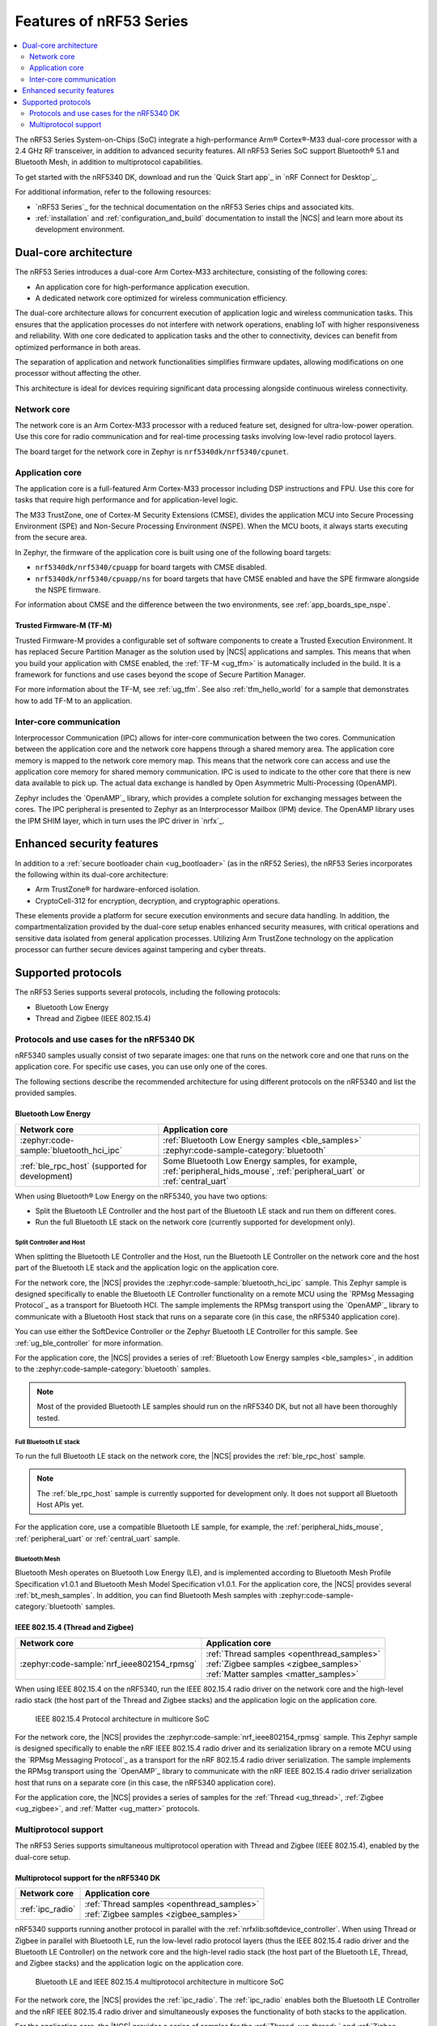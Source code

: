 .. _features_nrf53:

Features of nRF53 Series
########################

.. contents::
   :local:
   :depth: 2

The nRF53 Series System-on-Chips (SoC) integrate a high-performance Arm® Cortex®-M33 dual-core processor with a 2.4 GHz RF transceiver, in addition to advanced security features.
All nRF53 Series SoC support Bluetooth® 5.1 and Bluetooth Mesh, in addition to multiprotocol capabilities.

To get started with the nRF5340 DK, download and run the `Quick Start app`_ in `nRF Connect for Desktop`_.

For additional information, refer to the following resources:

* `nRF53 Series`_ for the technical documentation on the nRF53 Series chips and associated kits.
* :ref:`installation` and :ref:`configuration_and_build` documentation to install the |NCS| and learn more about its development environment.

Dual-core architecture
**********************

The nRF53 Series introduces a dual-core Arm Cortex-M33 architecture, consisting of the following cores:

* An application core for high-performance application execution.
* A dedicated network core optimized for wireless communication efficiency.

The dual-core architecture allows for concurrent execution of application logic and wireless communication tasks.
This ensures that the application processes do not interfere with network operations, enabling IoT with higher responsiveness and reliability.
With one core dedicated to application tasks and the other to connectivity, devices can benefit from optimized performance in both areas.

The separation of application and network functionalities simplifies firmware updates, allowing modifications on one processor without affecting the other.

This architecture is ideal for devices requiring significant data processing alongside continuous wireless connectivity.

.. _ug_nrf5340_intro_net_core:

Network core
============

The network core is an Arm Cortex-M33 processor with a reduced feature set, designed for ultra-low-power operation.
Use this core for radio communication and for real-time processing tasks involving low-level radio protocol layers.

The board target for the network core in Zephyr is ``nrf5340dk/nrf5340/cpunet``.

.. _ug_nrf5340_intro_app_core:

Application core
================

The application core is a full-featured Arm Cortex-M33 processor including DSP instructions and FPU.
Use this core for tasks that require high performance and for application-level logic.

The M33 TrustZone, one of Cortex-M Security Extensions (CMSE), divides the application MCU into Secure Processing Environment (SPE) and Non-Secure Processing Environment (NSPE).
When the MCU boots, it always starts executing from the secure area.

In Zephyr, the firmware of the application core is built using one of the following board targets:

* ``nrf5340dk/nrf5340/cpuapp`` for board targets with CMSE disabled.
* ``nrf5340dk/nrf5340/cpuapp/ns`` for board targets that have CMSE enabled and have the SPE firmware alongside the NSPE firmware.

For information about CMSE and the difference between the two environments, see :ref:`app_boards_spe_nspe`.

Trusted Firmware-M (TF-M)
-------------------------

Trusted Firmware-M provides a configurable set of software components to create a Trusted Execution Environment.
It has replaced Secure Partition Manager as the solution used by |NCS| applications and samples.
This means that when you build your application with CMSE enabled, the :ref:`TF-M <ug_tfm>` is automatically included in the build.
It is a framework for functions and use cases beyond the scope of Secure Partition Manager.

For more information about the TF-M, see :ref:`ug_tfm`.
See also :ref:`tfm_hello_world` for a sample that demonstrates how to add TF-M to an application.

.. _ug_nrf5340_intro_inter_core:

Inter-core communication
========================

Interprocessor Communication (IPC) allows for inter-core communication between the two cores.
Communication between the application core and the network core happens through a shared memory area.
The application core memory is mapped to the network core memory map.
This means that the network core can access and use the application core memory for shared memory communication.
IPC is used to indicate to the other core that there is new data available to pick up.
The actual data exchange is handled by Open Asymmetric Multi-Processing (OpenAMP).

Zephyr includes the `OpenAMP`_ library, which provides a complete solution for exchanging messages between the cores.
The IPC peripheral is presented to Zephyr as an Interprocessor Mailbox (IPM) device.
The OpenAMP library uses the IPM SHIM layer, which in turn uses the IPC driver in `nrfx`_.

Enhanced security features
**************************

In addition to a :ref:`secure bootloader chain <ug_bootloader>` (as in the nRF52 Series), the nRF53 Series incorporates the following within its dual-core architecture:

* Arm TrustZone® for hardware-enforced isolation.
* CryptoCell-312 for encryption, decryption, and cryptographic operations.

These elements provide a platform for secure execution environments and secure data handling.
In addition, the compartmentalization provided by the dual-core setup enables enhanced security measures, with critical operations and sensitive data isolated from general application processes.
Utilizing Arm TrustZone technology on the application processor can further secure devices against tampering and cyber threats.

Supported protocols
*******************

The nRF53 Series supports several protocols, including the following protocols:

* Bluetooth Low Energy
* Thread and Zigbee (IEEE 802.15.4)

.. _ug_nrf5340_protocols:

Protocols and use cases for the nRF5340 DK
==========================================

nRF5340 samples usually consist of two separate images: one that runs on the network core and one that runs on the application core.
For specific use cases, you can use only one of the cores.

The following sections describe the recommended architecture for using different protocols on the nRF5340 and list the provided samples.

Bluetooth Low Energy
--------------------

.. list-table::
   :header-rows: 1

   * - Network core
     - Application core
   * - :zephyr:code-sample:`bluetooth_hci_ipc`
     - | :ref:`Bluetooth Low Energy samples <ble_samples>`
       | :zephyr:code-sample-category:`bluetooth`
   * - :ref:`ble_rpc_host` (supported for development)
     - Some Bluetooth Low Energy samples, for example, :ref:`peripheral_hids_mouse`, :ref:`peripheral_uart` or :ref:`central_uart`

When using Bluetooth® Low Energy on the nRF5340, you have two options:

* Split the Bluetooth LE Controller and the host part of the Bluetooth LE stack and run them on different cores.
* Run the full Bluetooth LE stack on the network core (currently supported for development only).

Split Controller and Host
+++++++++++++++++++++++++

When splitting the Bluetooth LE Controller and the Host, run the Bluetooth LE Controller on the network core and the host part of the Bluetooth LE stack and the application logic on the application core.

For the network core, the |NCS| provides the :zephyr:code-sample:`bluetooth_hci_ipc` sample.
This Zephyr sample is designed specifically to enable the Bluetooth LE Controller functionality on a remote MCU using the `RPMsg Messaging Protocol`_ as a transport for Bluetooth HCI.
The sample implements the RPMsg transport using the `OpenAMP`_ library to communicate with a Bluetooth Host stack that runs on a separate core (in this case, the nRF5340 application core).

You can use either the SoftDevice Controller or the Zephyr Bluetooth LE Controller for this sample.
See :ref:`ug_ble_controller` for more information.

For the application core, the |NCS| provides a series of :ref:`Bluetooth Low Energy samples <ble_samples>`, in addition to the :zephyr:code-sample-category:`bluetooth` samples.

.. note::
   Most of the provided Bluetooth LE samples should run on the nRF5340 DK, but not all have been thoroughly tested.

Full Bluetooth LE stack
+++++++++++++++++++++++

To run the full Bluetooth LE stack on the network core, the |NCS| provides the :ref:`ble_rpc_host` sample.

.. note::
   The :ref:`ble_rpc_host` sample is currently supported for development only.
   It does not support all Bluetooth Host APIs yet.

For the application core, use a compatible Bluetooth LE sample, for example, the :ref:`peripheral_hids_mouse`, :ref:`peripheral_uart` or :ref:`central_uart` sample.

Bluetooth Mesh
++++++++++++++

Bluetooth Mesh operates on Bluetooth Low Energy (LE), and is implemented according to Bluetooth Mesh Profile Specification v1.0.1 and Bluetooth Mesh Model Specification v1.0.1.
For the application core, the |NCS| provides several :ref:`bt_mesh_samples`.
In addition, you can find Bluetooth Mesh samples with :zephyr:code-sample-category:`bluetooth` samples.

IEEE 802.15.4 (Thread and Zigbee)
---------------------------------

.. list-table::
   :header-rows: 1

   * - Network core
     - Application core
   * - :zephyr:code-sample:`nrf_ieee802154_rpmsg`
     - | :ref:`Thread samples <openthread_samples>`
       | :ref:`Zigbee samples <zigbee_samples>`
       | :ref:`Matter samples <matter_samples>`

When using IEEE 802.15.4 on the nRF5340, run the IEEE 802.15.4 radio driver on the network core and the high-level radio stack (the host part of the Thread and Zigbee stacks) and the application logic on the application core.

.. figure:: images/ieee802154_nrf53_singleprot_design.svg
   :alt: IEEE 802.15.4 Protocol architecture in multicore SoC

   IEEE 802.15.4 Protocol architecture in multicore SoC

For the network core, the |NCS| provides the :zephyr:code-sample:`nrf_ieee802154_rpmsg` sample.
This Zephyr sample is designed specifically to enable the nRF IEEE 802.15.4 radio driver and its serialization library on a remote MCU using the `RPMsg Messaging Protocol`_ as a transport for the nRF 802.15.4 radio driver serialization.
The sample implements the RPMsg transport using the `OpenAMP`_ library to communicate with the nRF IEEE 802.15.4 radio driver serialization host that runs on a separate core (in this case, the nRF5340 application core).

For the application core, the |NCS| provides a series of samples for the :ref:`Thread <ug_thread>`, :ref:`Zigbee <ug_zigbee>`, and :ref:`Matter <ug_matter>` protocols.

Multiprotocol support
=====================

The nRF53 Series supports simultaneous multiprotocol operation with Thread and Zigbee (IEEE 802.15.4), enabled by the dual-core setup.

.. _ug_nrf5340_protocols_multiprotocol:

Multiprotocol support for the nRF5340 DK
----------------------------------------

.. list-table::
   :header-rows: 1

   * - Network core
     - Application core
   * - :ref:`ipc_radio`
     - | :ref:`Thread samples <openthread_samples>`
       | :ref:`Zigbee samples <zigbee_samples>`

nRF5340 supports running another protocol in parallel with the :ref:`nrfxlib:softdevice_controller`.
When using Thread or Zigbee in parallel with Bluetooth LE, run the low-level radio protocol layers (thus the IEEE 802.15.4 radio driver and the Bluetooth LE Controller) on the network core and the high-level radio stack (the host part of the Bluetooth LE, Thread, and Zigbee stacks) and the application logic on the application core.

.. figure:: images/ieee802154_nrf53_multiprot_design.svg
   :alt: Bluetooth LE and IEEE 802.15.4 multiprotocol architecture in multicore SoC

   Bluetooth LE and IEEE 802.15.4 multiprotocol architecture in multicore SoC

For the network core, the |NCS| provides the :ref:`ipc_radio`.
The :ref:`ipc_radio` enables both the Bluetooth LE Controller and the nRF IEEE 802.15.4 radio driver and simultaneously exposes the functionality of both stacks to the application.

For the application core, the |NCS| provides a series of samples for the :ref:`Thread <ug_thread>` and :ref:`Zigbee <ug_zigbee>` protocols.
See the :ref:`ug_multiprotocol_support` user guide for instructions on how to enable multiprotocol support for Thread or Zigbee in combination with Bluetooth.


Direct use of the radio peripheral
----------------------------------

.. list-table::
   :header-rows: 1

   * - Network core
     - Application core
   * - | :ref:`direct_test_mode`
       | :ref:`radio_test`
       | :ref:`timeslot_sample`
     - :ref:`nrf5340_empty_app_core`

.. note::
   The above list might not be exhaustive.

Samples that directly use the radio peripheral can run on the network core of the nRF5340.
They do not require any functionality from the application core.

However, on nRF5340, the application core is responsible for starting the network core and connecting its GPIO pins (see :kconfig:option:`CONFIG_SOC_NRF53_CPUNET_ENABLE` and the code in :file:`zephyr/soc/nordic/nrf53/nrf53_cpunet_mgmt.c`).
Therefore, you must always program the application core, even if the firmware is supposed to run only on the network core.

You can use the :ref:`nrf5340_empty_app_core` sample for this purpose.
Configure the network core application to automatically include this sample as the application core image.
This is the default configuration for the listed network core samples.


No radio communication
----------------------
.. list-table::
   :header-rows: 1

   * - Network core
     - Application core
   * - ---
     - | :ref:`NFC samples <nfc_samples>`
       | :ref:`Crypto samples <crypto_samples>`
       | :ref:`tfm_hello_world`
       | :ref:`lpuart_sample`


.. note::
   The above list might not be exhaustive.

Samples that do not need radio communication can run on the application core of the nRF5340.
They do not require any firmware on the network core.
Therefore, the network core can remain empty.

If you want to enable the network core anyway, set the :kconfig:option:`CONFIG_SOC_NRF53_CPUNET_ENABLE` option in the image for the application core.
